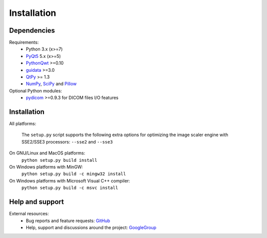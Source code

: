 Installation
============

Dependencies
------------

Requirements:
    * Python 3.x (x>=7)
    * `PyQt5`_ 5.x (x>=5)
    * `PythonQwt`_ >=0.10
    * `guidata`_ >=3.0
    * `QtPy`_ >= 1.3
    * `NumPy`_, `SciPy`_ and `Pillow`_

Optional Python modules:
    * `pydicom`_ >=0.9.3 for DICOM files I/O features

.. _PyQt5: https://pypi.python.org/pypi/PyQt5
.. _PythonQwt: https://pypi.python.org/pypi/PythonQwt
.. _guidata: https://pypi.python.org/pypi/guidata
.. _qtpy: https://pypi.org/project/QtPy/
.. _NumPy: https://pypi.python.org/pypi/NumPy
.. _SciPy: https://pypi.python.org/pypi/SciPy
.. _Pillow: https://pypi.python.org/pypi/Pillow
.. _pydicom: https://pypi.python.org/pypi/pydicom

Installation
------------

All platforms:

    The ``setup.py`` script supports the following extra options for
    optimizing the image scaler engine with SSE2/SSE3 processors:
    ``--sse2`` and ``--sse3``

On GNU/Linux and MacOS platforms:
    ``python setup.py build install``

On Windows platforms with MinGW:
    ``python setup.py build -c mingw32 install``

On Windows platforms with Microsoft Visual C++ compiler:
    ``python setup.py build -c msvc install``

Help and support
----------------

External resources:
    * Bug reports and feature requests: `GitHub`_
    * Help, support and discussions around the project: `GoogleGroup`_

.. _GitHub: https://github.com/PlotPyStack/guiqwt
.. _GoogleGroup: http://groups.google.fr/group/guidata_guiqwt
